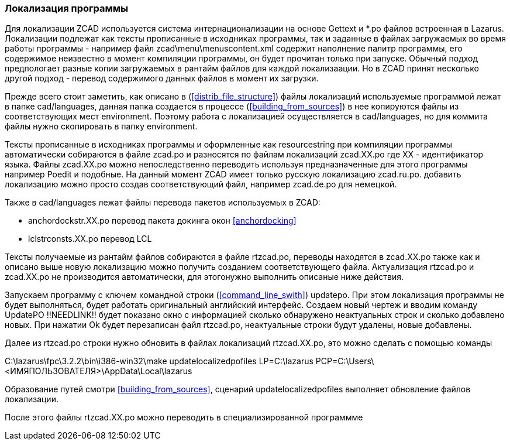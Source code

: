 
### Локализация программы

Для локализации [.hl]#ZCAD# используется система интернационализации на основе [.hl]#Gettext# и [.filepath]#*.po#
 файлов встроенная в [.hl]#Lazarus#. Локализации подлежат как тексты прописанные в исходниках программы, так и
заданные в файлах загружаемых во время работы программы - например файл [.filepath]#zcad\menu\menuscontent.xml#
содержит наполнение палитр программы, его содержимое неизвестно в момент компиляции программы, он будет прочитан
только при запуске. Обычный подход предпологает разные копии загружаемых в рантайм файлов для каждой локализаации.
Но в [.hl]#ZCAD# принят несколько другой подход - перевод содержимого данных файлов в момент их загрузки.

Прежде всего стоит заметить, как описано в (<<distrib_file_structure>>) файлы локализаций используемые программой
лежат в папке [.filepath]#cad/languages#, данная папка создается в процессе (<<building_from_sources>>) в нее
копируются файлы из соответствующих мест [.filepath]#environment#. Поэтому работа с локализацией осуществляется
в [.filepath]#cad/languages#, но для коммита файлы нужно скопировать в папку [.filepath]#environment#.

Тексты прописанные в исходниках программы и оформленные как [.hl]#resourcestring# при компиляции программы
автоматически собираются в файле [.filepath]#zcad.po# и разносятся по файлам локализаций [.filepath]#zcad.XX.po#
где [.hl]#XX# - идентификатор языка. Файлы [.filepath]#zcad.XX.po# можно непоследственно переводить используя
предназначенные для этого программы например [.hl]#Poedit# и подобные. На данный момент [.hl]#ZCAD# имеет только
русскую локализацию [.filepath]#zcad.ru.po#. добавить локализацию можно просто создав соответствующий файл,
например [.filepath]#zcad.de.po# для немецкой.

Также в [.filepath]#cad/languages# лежат файлы перевода пакетов используемых в [.hl]#ZCAD#:

* [.filepath]#anchordockstr.XX.po# перевод пакета докинга окон <<anchordocking>>

* [.filepath]#lclstrconsts.XX.po# перевод LCL

Тексты получаемые из рантайм файлов собираются в файле [.filepath]#rtzcad.po#, переводы находятся в [.filepath]#zcad.XX.po#
также как и описано выше новую локализацию можно получить созданием соответствующего файла. Актуализация
[.filepath]#rtzcad.po# и [.filepath]#zcad.XX.po# не производится автоматически, для этогонужно выполнить
описаные ниже действия.

Запускаем программу с ключем командной строки (<<command_line_swith>>) updatepo. При этом локализация программы
не будет выполняться, будет работать оригинальный английский интерфейс. Создаем новый чертеж и вводим команду
[.command]#UpdatePO# !!NEEDLINK!! будет показано окно с информацией сколько обнаружено неактуальных строк
и сколько добавлено новых. При нажатии [.hl]#Ok# будет перезаписан файл [.filepath]#rtzcad.po#, неактуальные
строки будут удалены, новые добавлены.

Далее из [.filepath]#rtzcad.po# строки нужно обновить в файлах локализаций [.filepath]#rtzcad.XX.po#, это можно
сделать с помощью команды

[.shell]#C:\lazarus\fpc\3.2.2\bin\i386-win32\make updatelocalizedpofiles LP=C:\lazarus PCP=C:\Users\<ИМЯПОЛЬЗОВАТЕЛЯ>\AppData\Local\lazarus#

Образование путей смотри <<building_from_sources>>, сценарий [.hl]#updatelocalizedpofiles# выполняет обновление
файлов локализации.

После этого файлы [.filepath]#rtzcad.XX.po# можно переводить в специализированной программме